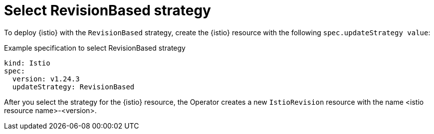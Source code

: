 // Module included in the following assemblies:
// update/ossm-updating-openshift-service-mesh.adoc

:_mod-docs-content-type: Concept
[id="select-revision-based-strategy_{context}"]
= Select RevisionBased strategy
:context: ossm-select-reisionbased-strategy

To deploy {istio} with the `RevisionBased` strategy, create the {istio} resource with the following `spec.updateStrategy value`:

.Example specification to select RevisionBased strategy
[source,yaml, subs="attributes,verbatim"]
----
kind: Istio
spec:
  version: v1.24.3
  updateStrategy: RevisionBased
----

After you select the strategy for the {istio} resource, the Operator creates a new `IstioRevision` resource with the name <istio resource name>-<version>.
